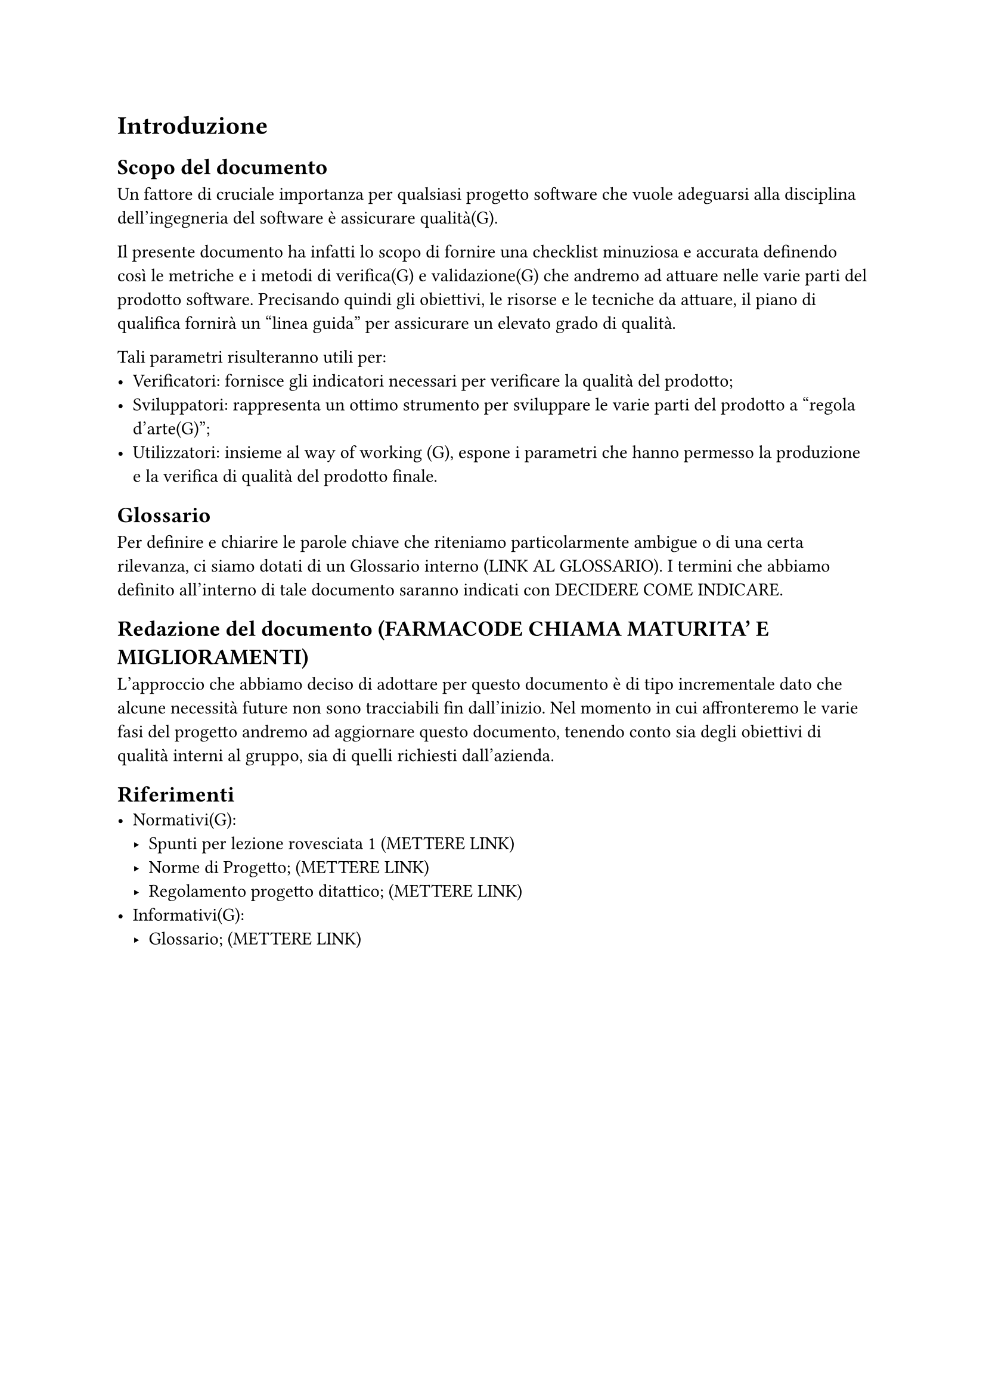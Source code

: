 = Introduzione
== Scopo del documento
Un fattore di cruciale importanza per qualsiasi progetto software che vuole adeguarsi alla disciplina dell'ingegneria del software è assicurare qualità(G).

Il presente documento ha infatti lo scopo di fornire una checklist minuziosa e accurata definendo così le metriche e i metodi di verifica(G) e validazione(G) che andremo ad attuare nelle varie parti del prodotto software.
Precisando quindi gli obiettivi, le risorse e le tecniche da attuare, il piano di qualifica fornirà un "linea guida" per assicurare un elevato grado di qualità.

Tali parametri risulteranno utili per:
- Verificatori: fornisce gli indicatori necessari per verificare la qualità del prodotto;
- Sviluppatori: rappresenta un ottimo strumento per sviluppare le varie parti del prodotto a "regola d'arte(G)";
- Utilizzatori: insieme al way of working (G), espone i parametri che hanno permesso la produzione e la verifica di qualità del prodotto finale.

== Glossario
Per definire e chiarire le parole chiave che riteniamo particolarmente ambigue o di una certa rilevanza, ci siamo dotati di un Glossario interno (LINK AL GLOSSARIO). I termini che abbiamo definito all'interno di tale documento saranno indicati con DECIDERE COME INDICARE. 

== Redazione del documento (FARMACODE CHIAMA MATURITA' E MIGLIORAMENTI)
L'approccio che abbiamo deciso di adottare per questo documento è di tipo incrementale dato che alcune necessità future non sono tracciabili fin dall'inizio. Nel momento in cui affronteremo le varie fasi del progetto andremo ad aggiornare questo documento, tenendo conto sia degli obiettivi di qualità interni al gruppo, sia di quelli richiesti dall'azienda.

== Riferimenti
- Normativi(G):
  - Spunti per lezione rovesciata #1; (METTERE LINK)
  - Norme di Progetto; (METTERE LINK)
  - Regolamento progetto ditattico; (METTERE LINK)
- Informativi(G):
  - Glossario; (METTERE LINK)

